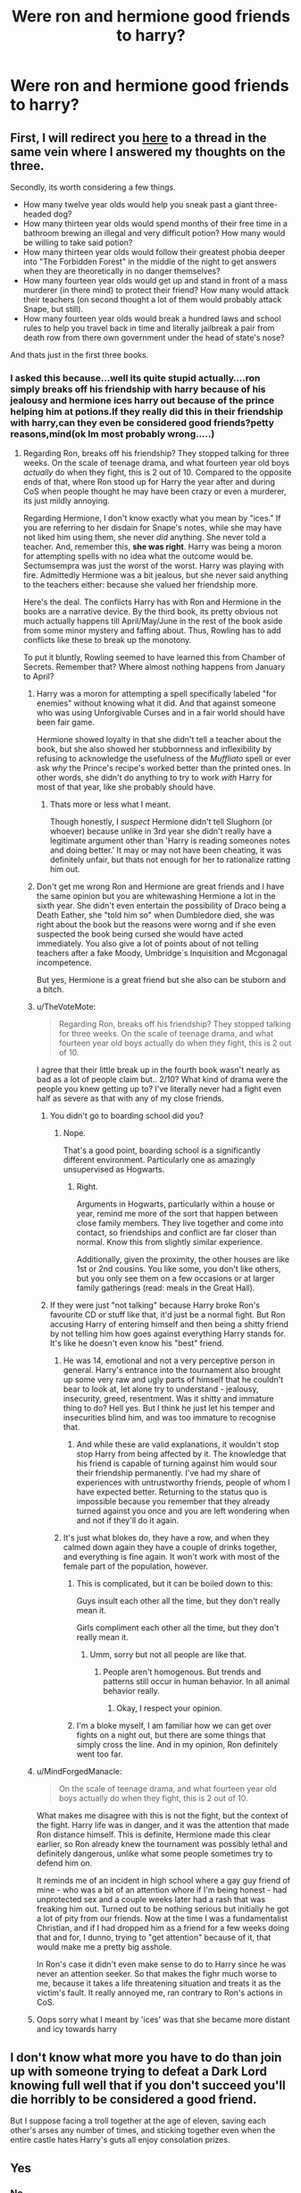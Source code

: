 #+TITLE: Were ron and hermione good friends to harry?

* Were ron and hermione good friends to harry?
:PROPERTIES:
:Score: 2
:DateUnix: 1531735508.0
:DateShort: 2018-Jul-16
:FlairText: Discussion
:END:

** First, I will redirect you [[https://www.reddit.com/r/HPfanfiction/comments/8s7q2y/is_harry_potter_a_good_friend_to_ron_and_hermione/][here]] to a thread in the same vein where I answered my thoughts on the three.

Secondly, its worth considering a few things.

- How many twelve year olds would help you sneak past a giant three-headed dog?
- How many thirteen year olds would spend months of their free time in a bathroom brewing an illegal and very difficult potion? How many would be willing to take said potion?
- How many thirteen year olds would follow their greatest phobia deeper into "The Forbidden Forest" in the middle of the night to get answers when they are theoretically in no danger themselves?
- How many fourteen year olds would get up and stand in front of a mass murderer (in there mind) to protect their friend? How many would attack their teachers (on second thought a lot of them would probably attack Snape, but still).
- How many fourteen year olds would break a hundred laws and school rules to help you travel back in time and literally jailbreak a pair from death row from there own government under the head of state's nose?

And thats just in the first three books.
:PROPERTIES:
:Author: XeshTrill
:Score: 21
:DateUnix: 1531737976.0
:DateShort: 2018-Jul-16
:END:

*** I asked this because...well its quite stupid actually....ron simply breaks off his friendship with harry because of his jealousy and hermione ices harry out because of the prince helping him at potions.If they really did this in their friendship with harry,can they even be considered good friends?petty reasons,mind(ok Im most probably wrong.....)
:PROPERTIES:
:Score: 4
:DateUnix: 1531739094.0
:DateShort: 2018-Jul-16
:END:

**** Regarding Ron, breaks off his friendship? They stopped talking for three weeks. On the scale of teenage drama, and what fourteen year old boys /actually/ do when they fight, this is 2 out of 10. Compared to the opposite ends of that, where Ron stood up for Harry the year after and during CoS when people thought he may have been crazy or even a murderer, its just mildly annoying.

Regarding Hermione, I don't know exactly what you mean by "ices." If you are referring to her disdain for Snape's notes, while she may have not liked him using them, she never /did/ anything. She never told a teacher. And, remember this, *she was right*. Harry was being a moron for attempting spells with no idea what the outcome would be. Sectumsempra was just the worst of the worst. Harry was playing with fire. Admittedly Hermione was a bit jealous, but she never said anything to the teachers either: because she valued her friendship more.

Here's the deal. The conflicts Harry has with Ron and Hermione in the books are a narrative device. By the third book, its pretty obvious not much actually happens till April/May/June in the rest of the book aside from some minor mystery and faffing about. Thus, Rowling has to add conflicts like these to break up the monotony.

To put it bluntly, Rowling seemed to have learned this from Chamber of Secrets. Remember that? Where almost nothing happens from January to April?
:PROPERTIES:
:Author: XeshTrill
:Score: 15
:DateUnix: 1531740462.0
:DateShort: 2018-Jul-16
:END:

***** Harry was a moron for attempting a spell specifically labeled "for enemies" without knowing what it did. And that against someone who was using Unforgivable Curses and in a fair world should have been fair game.

Hermione showed loyalty in that she didn't tell a teacher about the book, but she also showed her stubbornness and inflexibility by refusing to acknowledge the usefulness of the /Muffliato/ spell or ever ask /why/ the Prince's recipe's worked better than the printed ones. In other words, she didn't do anything to try to work /with/ Harry for most of that year, like she probably should have.
:PROPERTIES:
:Author: TheWhiteSquirrel
:Score: 4
:DateUnix: 1531748739.0
:DateShort: 2018-Jul-16
:END:

****** Thats more or less what I meant.

Though honestly, I /suspect/ Hermione didn't tell Slughorn (or whoever) because unlike in 3rd year she didn't really have a legitimate argument other than 'Harry is reading someones notes and doing better.' It may or may not have been cheating, it was definitely unfair, but thats not enough for her to rationalize ratting him out.
:PROPERTIES:
:Author: XeshTrill
:Score: 2
:DateUnix: 1531750809.0
:DateShort: 2018-Jul-16
:END:


*****  Don't get me wrong Ron and Hermione are great friends and I have the same opinion but you are whitewashing Hermione a lot in the sixth year. She didn't even entertain the possibility of Draco being a Death Eather, she "told him so" when Dumbledore died, she was right about the book but the reasons were worng and if she even suspected the book being cursed she would have acted immediately. You also give a lot of points about of not telling teachers after a fake Moody, Umbridge´s Inquisition and Mcgonagal incompetence.

But yes, Hermione is a great friend but she also can be stuborn and a bitch.
:PROPERTIES:
:Author: Mestrehunter
:Score: 4
:DateUnix: 1531765797.0
:DateShort: 2018-Jul-16
:END:


***** u/TheVoteMote:
#+begin_quote
  Regarding Ron, breaks off his friendship? They stopped talking for three weeks. On the scale of teenage drama, and what fourteen year old boys actually do when they fight, this is 2 out of 10.
#+end_quote

I agree that their little break up in the fourth book wasn't nearly as bad as a lot of people claim but.. 2/10? What kind of drama were the people you knew getting up to? I've literally never had a fight even half as severe as that with any of my close friends.
:PROPERTIES:
:Author: TheVoteMote
:Score: 3
:DateUnix: 1531741963.0
:DateShort: 2018-Jul-16
:END:

****** You didn't go to boarding school did you?
:PROPERTIES:
:Author: XeshTrill
:Score: 7
:DateUnix: 1531747578.0
:DateShort: 2018-Jul-16
:END:

******* Nope.

That's a good point, boarding school is a significantly different environment. Particularly one as amazingly unsupervised as Hogwarts.
:PROPERTIES:
:Author: TheVoteMote
:Score: 5
:DateUnix: 1531747871.0
:DateShort: 2018-Jul-16
:END:

******** Right.

Arguments in Hogwarts, particularly within a house or year, remind me more of the sort that happen between close family members. They live together and come into contact, so friendships and conflict are far closer than normal. Know this from slightly similar experience.

Additionally, given the proximity, the other houses are like 1st or 2nd cousins. You like some, you don't like others, but you only see them on a few occasions or at larger family gatherings (read: meals in the Great Hall).
:PROPERTIES:
:Author: XeshTrill
:Score: 3
:DateUnix: 1531748195.0
:DateShort: 2018-Jul-16
:END:


****** If they were just "not talking" because Harry broke Ron's favourite CD or stuff like that, it'd just be a normal fight. But Ron accusing Harry of entering himself and then being a shitty friend by not telling him how goes against everything Harry stands for. It's like he doesn't even know his "best" friend.
:PROPERTIES:
:Author: Hellstrike
:Score: -1
:DateUnix: 1531742557.0
:DateShort: 2018-Jul-16
:END:

******* He was 14, emotional and not a very perceptive person in general. Harry's entrance into the tournament also brought up some very raw and ugly parts of himself that he couldn't bear to look at, let alone try to understand - jealousy, insecurity, greed, resentment. Was it shitty and immature thing to do? Hell yes. But I think he just let his temper and insecurities blind him, and was too immature to recognise that.
:PROPERTIES:
:Author: kyella14
:Score: 6
:DateUnix: 1531743673.0
:DateShort: 2018-Jul-16
:END:

******** And while these are valid explanations, it wouldn't stop stop Harry from being affected by it. The knowledge that his friend is capable of turning against him would sour their friendship permanently. I've had my share of experiences with untrustworthy friends, people of whom I have expected better. Returning to the status quo is impossible because you remember that they already turned against you once and you are left wondering when and not if they'll do it again.
:PROPERTIES:
:Author: Hellstrike
:Score: -1
:DateUnix: 1531748989.0
:DateShort: 2018-Jul-16
:END:


******* It's just what blokes do, they have a row, and when they calmed down again they have a couple of drinks together, and everything is fine again. It won't work with most of the female part of the population, however.
:PROPERTIES:
:Author: Gellert99
:Score: 4
:DateUnix: 1531743720.0
:DateShort: 2018-Jul-16
:END:

******** This is complicated, but it can be boiled down to this:

Guys insult each other all the time, but they don't really mean it.

Girls compliment each other all the time, but they don't really mean it.
:PROPERTIES:
:Author: XeshTrill
:Score: 5
:DateUnix: 1531747548.0
:DateShort: 2018-Jul-16
:END:

********* Umm, sorry but not all people are like that.
:PROPERTIES:
:Score: 3
:DateUnix: 1531781816.0
:DateShort: 2018-Jul-17
:END:

********** People aren't homogenous. But trends and patterns still occur in human behavior. In all animal behavior really.
:PROPERTIES:
:Author: XeshTrill
:Score: 1
:DateUnix: 1531787869.0
:DateShort: 2018-Jul-17
:END:

*********** Okay, I respect your opinion.
:PROPERTIES:
:Score: 1
:DateUnix: 1531878756.0
:DateShort: 2018-Jul-18
:END:


******** I'm a bloke myself, I am familiar how we can get over fights on a night out, but there are some things that simply cross the line. And in my opinion, Ron definitely went too far.
:PROPERTIES:
:Author: Hellstrike
:Score: 2
:DateUnix: 1531748722.0
:DateShort: 2018-Jul-16
:END:


***** u/MindForgedManacle:
#+begin_quote
  On the scale of teenage drama, and what fourteen year old boys actually do when they fight, this is 2 out of 10.
#+end_quote

What makes me disagree with this is not the fight, but the context of the fight. Harry life was in danger, and it was the attention that made Ron distance himself. This is definite, Hermione made this clear earlier, so Ron already knew the tournament was possibly lethal and definitely dangerous, unlike what some people sometimes try to defend him on.

It reminds me of an incident in high school where a gay guy friend of mine - who was a bit of an attention whore if I'm being honest - had unprotected sex and a couple weeks later had a rash that was freaking him out. Turned out to be nothing serious but initially he got a lot of pity from our friends. Now at the time I was a fundamentalist Christian, and if I had dropped him as a friend for a few weeks doing that and for, I dunno, trying to "get attention" because of it, that would make me a pretty big asshole.

In Ron's case it didn't even make sense to do to Harry since he was never an attention seeker. So that makes the fighr much worse to me, because it takes a life threatening situation and treats it as the victim's fault. It really annoyed me, ran contrary to Ron's actions in CoS.
:PROPERTIES:
:Author: MindForgedManacle
:Score: 1
:DateUnix: 1531781747.0
:DateShort: 2018-Jul-17
:END:


***** Oops sorry what I meant by 'ices' was that she became more distant and icy towards harry
:PROPERTIES:
:Score: -2
:DateUnix: 1531741310.0
:DateShort: 2018-Jul-16
:END:


** I don't know what more you have to do than join up with someone trying to defeat a Dark Lord knowing full well that if you don't succeed you'll die horribly to be considered a good friend.

But I suppose facing a troll together at the age of eleven, saving each other's arses any number of times, and sticking together even when the entire castle hates Harry's guts all enjoy consolation prizes.
:PROPERTIES:
:Author: raddaya
:Score: 8
:DateUnix: 1531744289.0
:DateShort: 2018-Jul-16
:END:


** Yes
:PROPERTIES:
:Author: NyGiLu
:Score: 15
:DateUnix: 1531736111.0
:DateShort: 2018-Jul-16
:END:

*** No.
:PROPERTIES:
:Author: Quoba
:Score: -4
:DateUnix: 1531736575.0
:DateShort: 2018-Jul-16
:END:

**** You have to be delusional to read the books and not think Ron and Hermione were extremely good friends.

Yes, the trio get jealous, angry and petty with each other. Yes, they annoy each other and hide things from one another and have disagreements. But when it comes down to it, they've always, /always/, got each other's backs. Ron deserts Harry and Hermione during the hunt but cools down and realises his mistake and tries to find a way back. Hermione accuses Harry of having a hero complex when he wants to "save" Sirius but she still accompanies him to the Ministry anyway, almost dying in the process. She risks her life for her friend despite her misgivings about the whole mission.

That's what friendship is all about. You can have your disagreements but in the end, you'll do anything for each other. Friendship is not about always agreeing with and never questioning your ultra-powerful 13 year old Lord Husband in his quest to destroy his enemies - génocidaires and social reformers alike. Daphne writers and fans (like you seem to be) would do well to realise this.
:PROPERTIES:
:Score: 12
:DateUnix: 1531739418.0
:DateShort: 2018-Jul-16
:END:

***** Please do not call people insults because of their opinions. Calling someone "delusional" just because they gave a different answer is wrong and rude.
:PROPERTIES:
:Score: 1
:DateUnix: 1531757842.0
:DateShort: 2018-Jul-16
:END:


**** Maybe
:PROPERTIES:
:Author: TACTICAL-POTATO
:Score: 5
:DateUnix: 1531739730.0
:DateShort: 2018-Jul-16
:END:

***** I don't know
:PROPERTIES:
:Author: Governor_Humphries
:Score: 4
:DateUnix: 1531742038.0
:DateShort: 2018-Jul-16
:END:


** Not good. Great.
:PROPERTIES:
:Author: UndeadBBQ
:Score: 6
:DateUnix: 1531747942.0
:DateShort: 2018-Jul-16
:END:


** Ron and Hermione are both MUCH better friends to Harry than Harry is to them. Over the course of seven books, they generally go out of their way to be supportive and helpful to him, even when it's inconvenient or even detrimental to themselves. It's actually pretty rare for Harry to return the favour; in fact as the books go on he sometimes seems to take Ron and Hermione for granted, and he never really takes the time to try and understand them or see things from their point of view. He pretty much has to make everything about him, and if it isn't about him, or at least affects him in some way, he generally isn't that interested in it.

Part of this is understandable... Harry plain NEEDS more support than Ron and Hermione do because he goes through bigger trials and has more on his plate. But I think that because he's the POV character, that people experience the story through and put themselves in the place of, often fans just ignore the fact that Harry was far from the perfect friend himself. He generally demands more than he's willing to give back.

This doesn't mean Harry is a bad person, or that he's a terrible friend in general. Overall he's a kind and generous person, happy to share what he has with his friends, and always willing to step in if they're in trouble. But he's also often insensitive, self-absorbed and not very good at realizing when he's being a total jerk.
:PROPERTIES:
:Author: Dina-M
:Score: 3
:DateUnix: 1531831983.0
:DateShort: 2018-Jul-17
:END:
